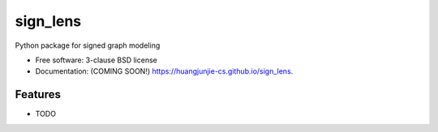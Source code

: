 =========
sign_lens
=========

.. image:: https://img.shields.io/travis/huangjunjie-cs/sign_lens.svg
        :target: https://travis-ci.org/huangjunjie-cs/sign_lens

.. image:: https://img.shields.io/pypi/v/sign_lens.svg
        :target: https://pypi.python.org/pypi/sign_lens


Python package for signed graph modeling

* Free software: 3-clause BSD license
* Documentation: (COMING SOON!) https://huangjunjie-cs.github.io/sign_lens.

Features
--------

* TODO
